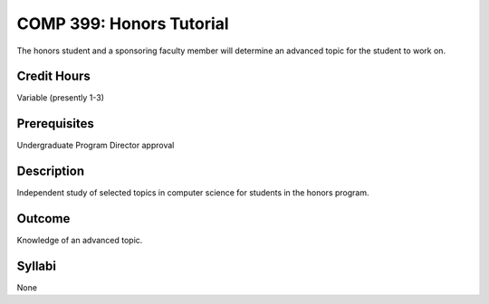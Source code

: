 COMP 399: Honors Tutorial
=========================

The honors student and a sponsoring faculty member will determine an advanced topic for the student to work on. 

Credit Hours
-----------------------

Variable (presently 1-3)

Prerequisites
-----------------------

Undergraduate Program Director approval

Description
--------------------

Independent study of selected topics in computer science for students in
the honors program.

Outcome
---------------

Knowledge of an advanced topic.

Syllabi
---------------------

None
